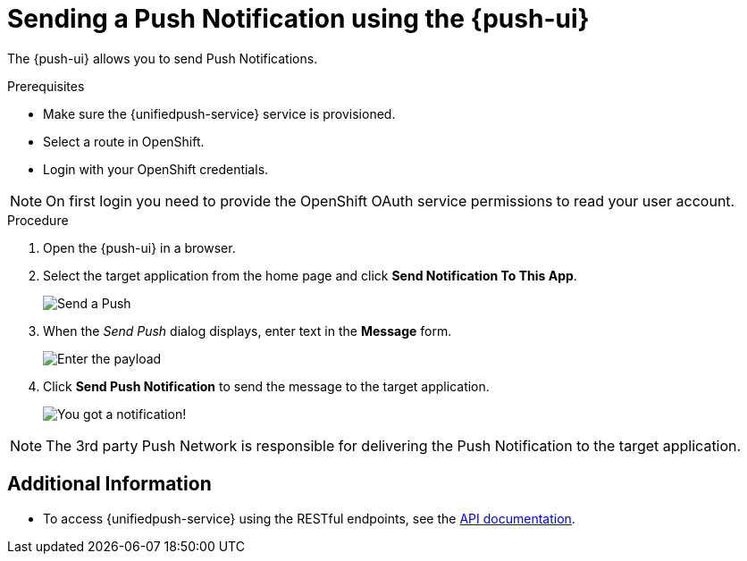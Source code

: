 // For more information, see: https://redhat-documentation.github.io/modular-docs/

[id='sending-a-push-notification-{context}']
= Sending a Push Notification using the {push-ui}

The {push-ui} allows you to send Push Notifications.

.Prerequisites

 * Make sure the {unifiedpush-service} service is provisioned.
 * Select a route in OpenShift.
 * Login with your OpenShift credentials.

NOTE: On first login you need to provide the OpenShift OAuth service permissions to read your user account.

.Procedure

. Open the {push-ui} in a browser.

. Select the target application from the home page and click *Send Notification To This App*.
+
image::send1.png[Send a Push]

. When the _Send Push_ dialog displays, enter text in the *Message* form.
+
image::send2.png[Enter the payload]

. Click *Send Push Notification* to send the message to the target application.
+
image::PushMessage.png[You got a notification!]

NOTE: The 3rd party Push Network is responsible for delivering the Push Notification to the target application.

[discrete]
== Additional Information

* To access {unifiedpush-service} using the RESTful endpoints, see the link:https://www.aerogear.org/docs/specs/aerogear-unifiedpush-rest/[API documentation].
